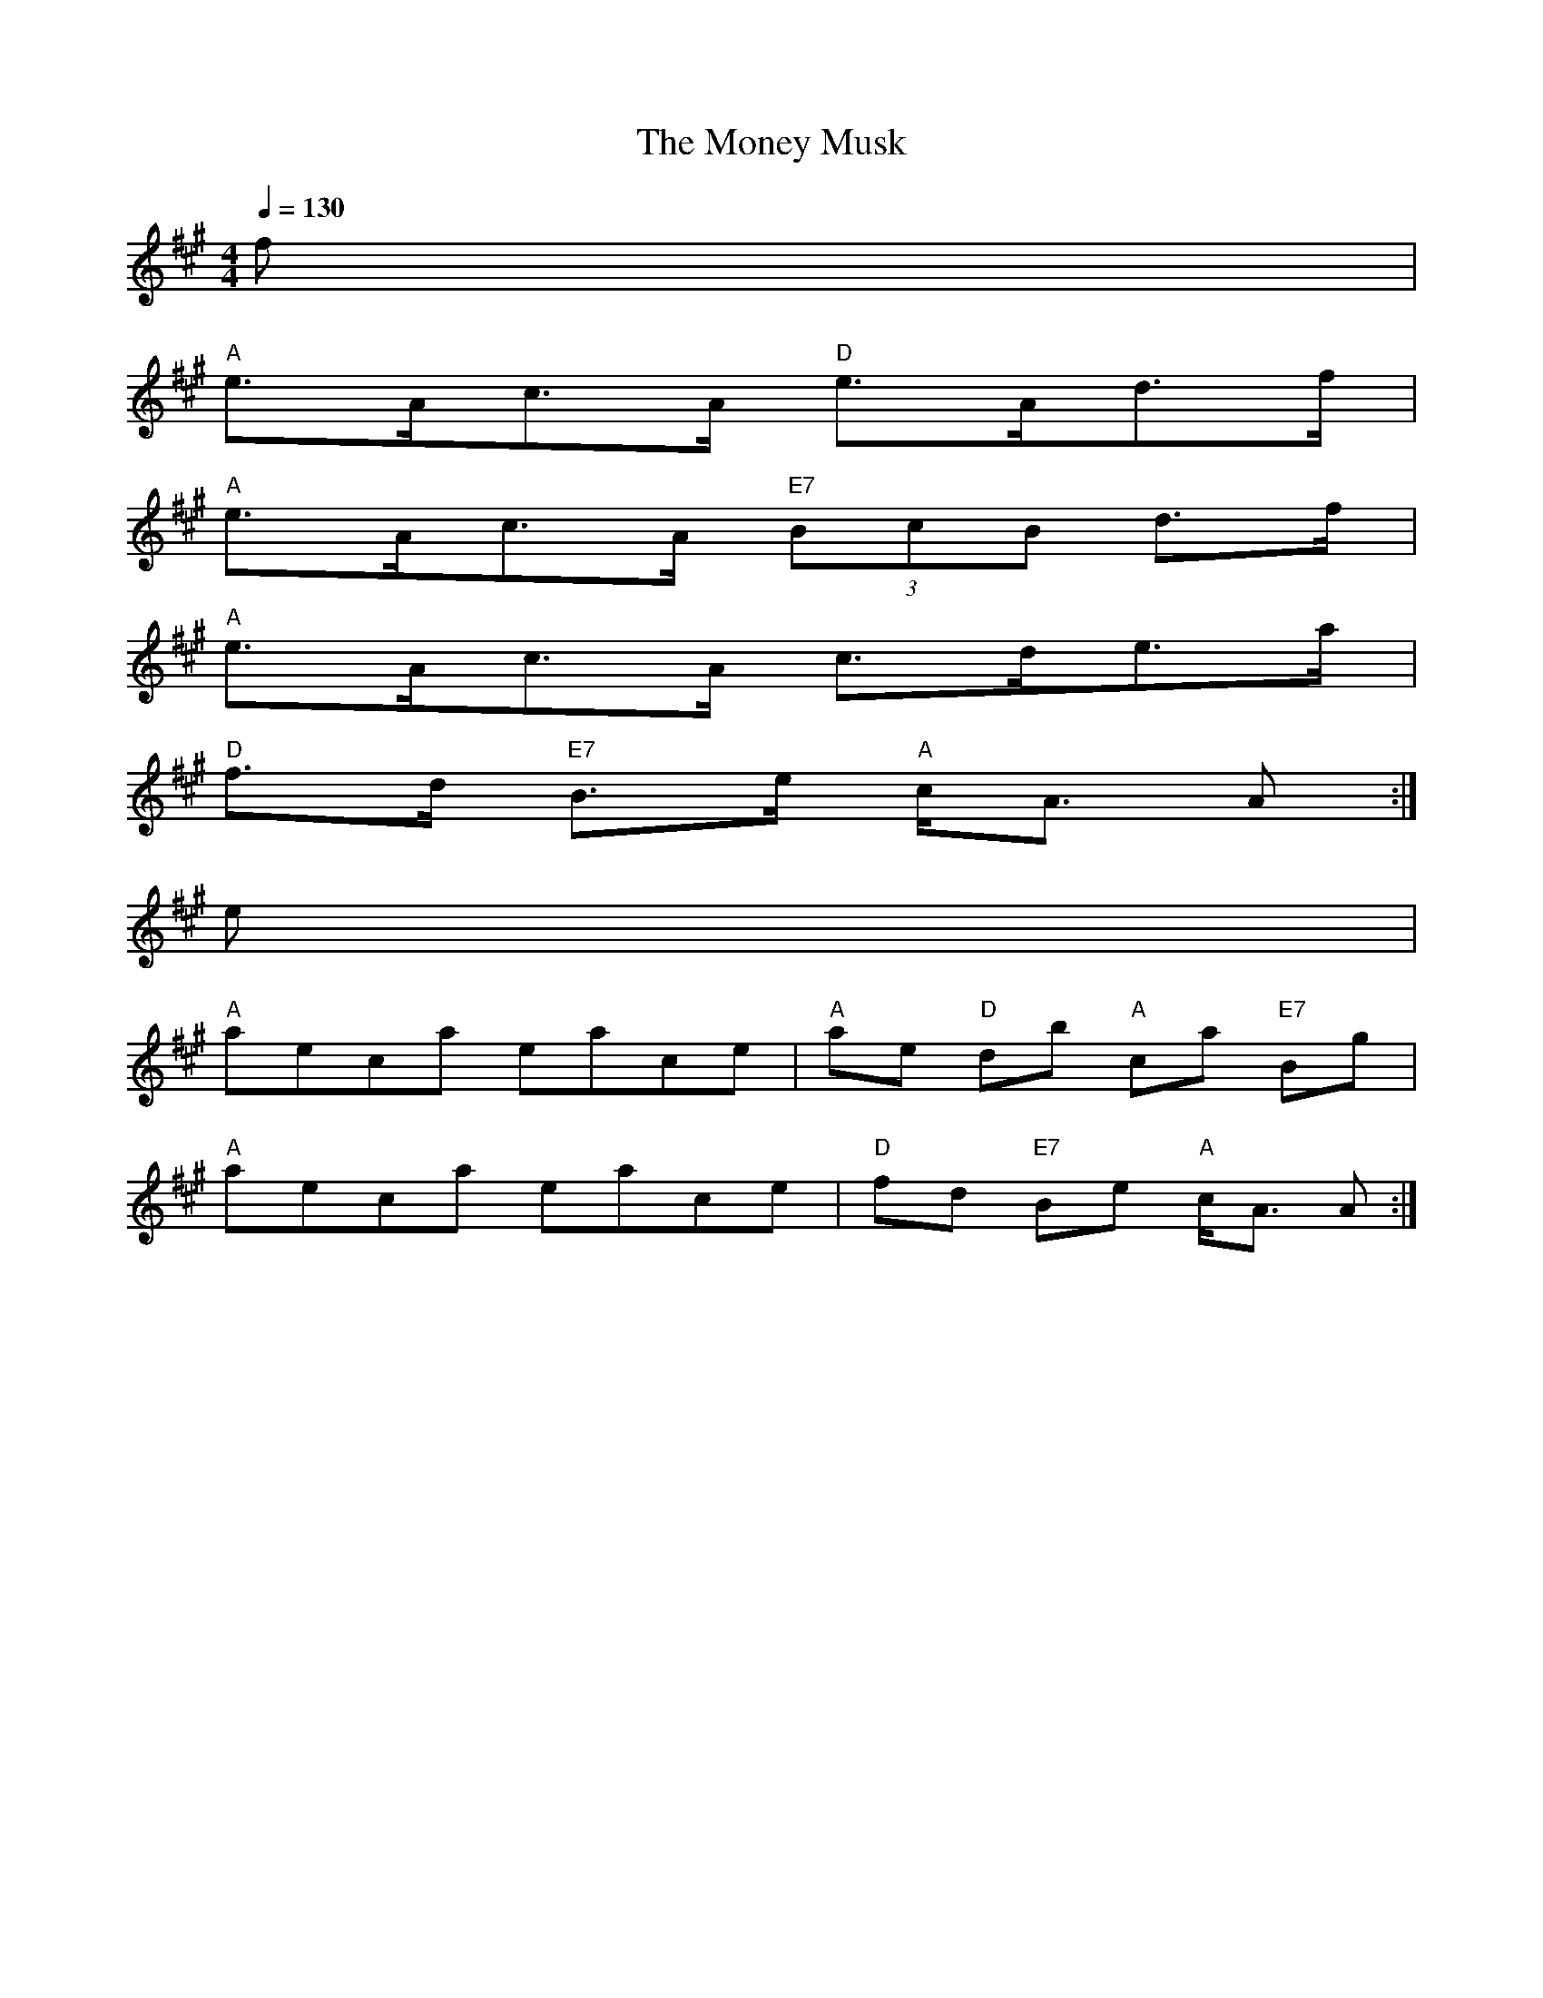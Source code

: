 X: 1
T:The Money Musk
M:4/4
L:1/8
Q:1/4=130
R:Reel
K:A
f|
"A"e3/2A/2c3/2A/2 "D"e3/2A/2d3/2f/2|
"A"e3/2A/2c3/2A/2  "E7"(3BcB d3/2f/2|
"A"e3/2A/2c3/2A/2 c3/2d/2e3/2a/2|
"D"f3/2d/2 "E7"B3/2e/2 "A"c/2A3/2 A:|
e|
"A"aeca eace|"A"ae "D"db "A"ca "E7"Bg|
"A"aeca eace|"D"fd "E7"Be "A"c/2A3/2 A:|

% Output from ABC2Win  Version 2.1 i on 06/06/2001
